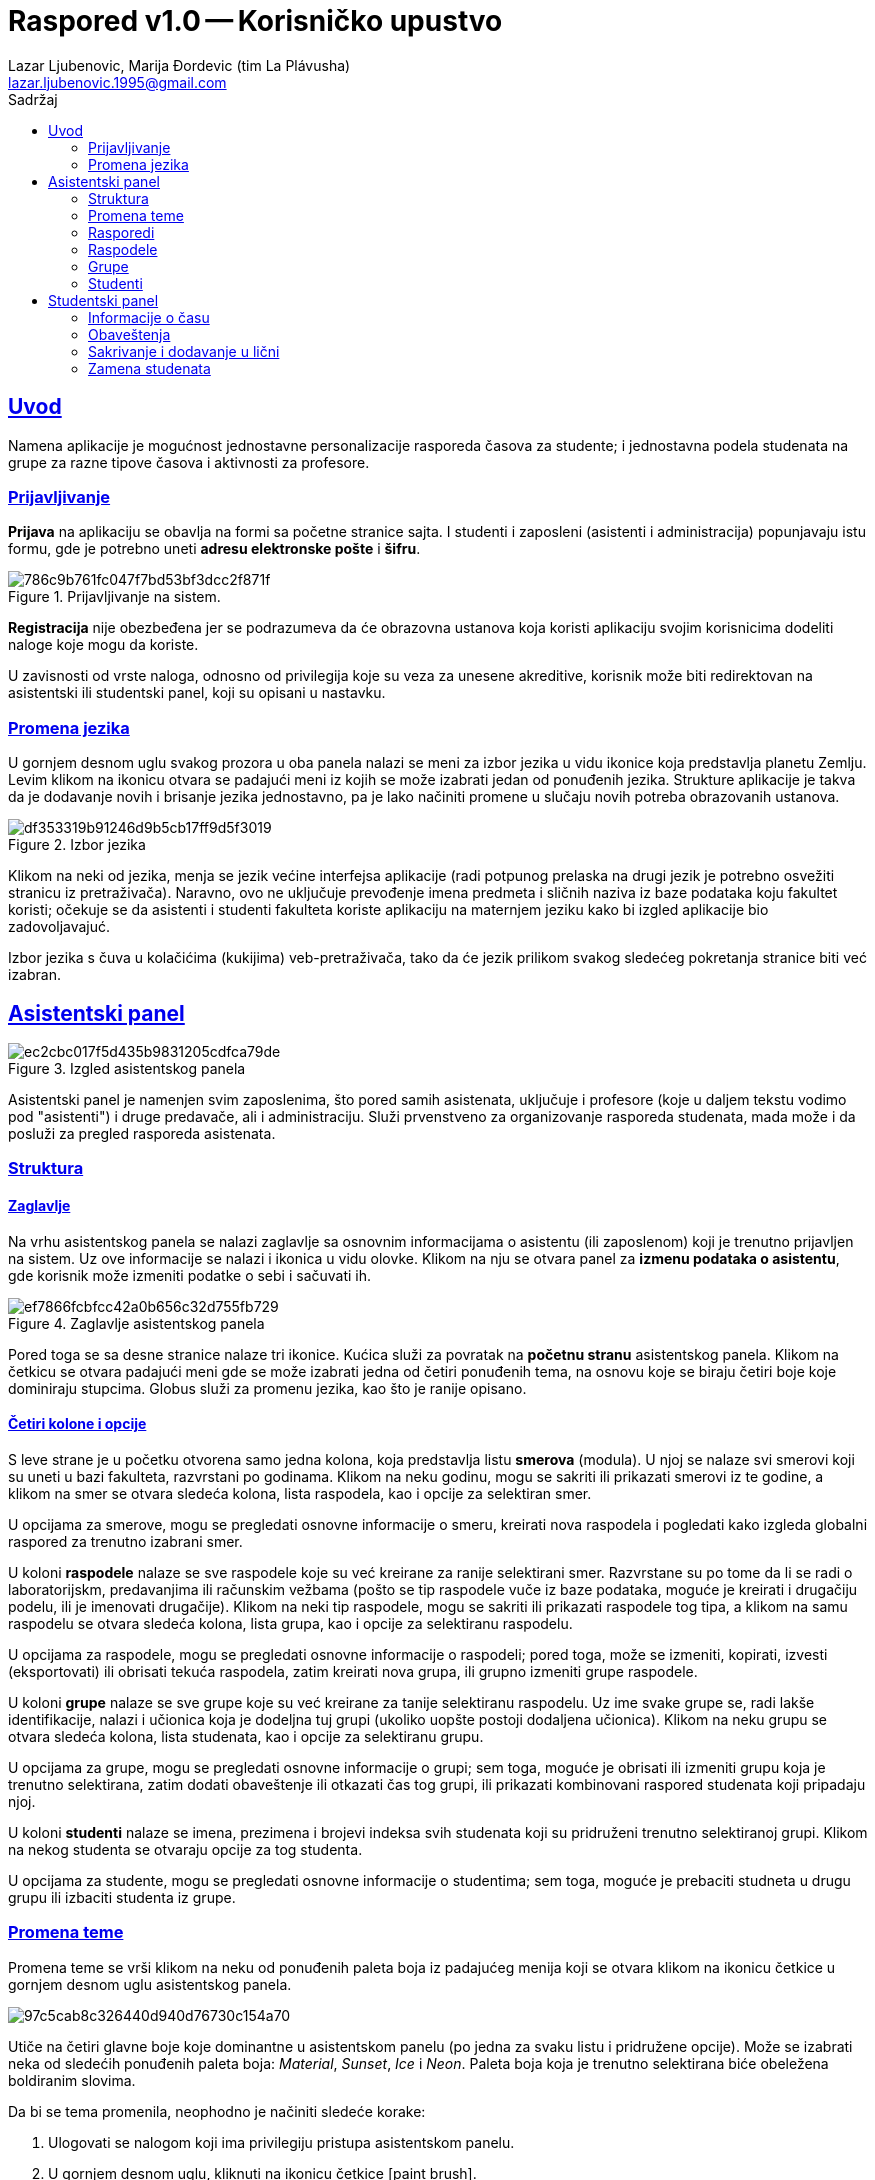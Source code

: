 = *Raspored* v1.0 -- Korisničko upustvo
:author: Lazar Ljubenovic, Marija Ðordevic (tim La Plávusha)
:email: lazar.ljubenovic.1995@gmail.com
:toc:
:toclevels: 2
:toc: left
:toc-title: Sadržaj
:sectlinks:
:icons: font
:stylesheet: manual.css
:linkcss:

== Uvod



Namena aplikacije je mogućnost jednostavne personalizacije rasporeda časova za studente; i jednostavna podela studenata na grupe za razne tipove časova i aktivnosti za profesore.

=== Prijavljivanje

*Prijava* na aplikaciju se obavlja na formi sa početne stranice sajta.
I studenti i zaposleni (asistenti i administracija) popunjavaju istu formu, gde je potrebno uneti *adresu elektronske pošte* i *šifru*.

.Prijavljivanje na sistem.
image::http://image.prntscr.com/image/786c9b761fc047f7bd53bf3dcc2f871f.png[]

*Registracija* nije obezbeđena jer se podrazumeva da će obrazovna ustanova koja koristi aplikaciju svojim korisnicima dodeliti naloge koje mogu da koriste.

U zavisnosti od vrste naloga, odnosno od privilegija koje su veza za unesene akreditive, korisnik može biti redirektovan na asistentski ili studentski panel, koji su opisani u nastavku.

=== Promena jezika

U gornjem desnom uglu svakog prozora u oba panela nalazi se meni za izbor jezika u vidu ikonice koja predstavlja planetu Zemlju.
Levim klikom na ikonicu otvara se padajući meni iz kojih se može izabrati jedan od ponuđenih jezika.
Strukture aplikacije je takva da je dodavanje novih i brisanje jezika jednostavno, pa je lako načiniti promene u slučaju novih potreba obrazovanih ustanova.

.Izbor jezika
image::http://image.prntscr.com/image/df353319b91246d9b5cb17ff9d5f3019.png[]

Klikom na neki od jezika, menja se jezik većine interfejsa aplikacije (radi potpunog prelaska na drugi jezik je potrebno osvežiti stranicu iz pretraživača).
Naravno, ovo ne uključuje prevođenje imena predmeta i sličnih naziva iz baze podataka koju fakultet koristi; očekuje se da asistenti i studenti fakulteta koriste aplikaciju na maternjem jeziku kako bi izgled aplikacije bio zadovoljavajuć.

Izbor jezika s čuva u kolačićima (kukijima) veb-pretraživača, tako da će jezik prilikom svakog sledećeg pokretanja stranice biti već izabran.

== Asistentski panel

.Izgled asistentskog panela
image::http://image.prntscr.com/image/ec2cbc017f5d435b9831205cdfca79de.png[]

Asistentski panel je namenjen svim zaposlenima, što pored samih asistenata, uključuje i profesore (koje u daljem tekstu vodimo pod "asistenti") i druge predavače, ali i administraciju.
Služi prvenstveno za organizovanje rasporeda studenata, mada može i da posluži za pregled rasporeda asistenata.

=== Struktura

==== Zaglavlje

Na vrhu asistentskog panela se nalazi zaglavlje sa osnovnim informacijama o asistentu (ili zaposlenom) koji je trenutno prijavljen na sistem.
Uz ove informacije se nalazi i ikonica u vidu olovke.
Klikom na nju se otvara panel za *izmenu podataka o asistentu*, gde korisnik može izmeniti podatke o sebi i sačuvati ih.

.Zaglavlje asistentskog panela
image::http://image.prntscr.com/image/ef7866fcbfcc42a0b656c32d755fb729.png[]

Pored toga se sa desne stranice nalaze tri ikonice.
Kućica služi za povratak na *početnu stranu* asistentskog panela. 
Klikom na četkicu se otvara padajući meni gde se može izabrati jedna od četiri ponuđenih tema, na osnovu koje se biraju četiri boje koje dominiraju stupcima.
Globus služi za promenu jezika, kao što je ranije opisano.

==== Četiri kolone i opcije

S leve strane je u početku otvorena samo jedna kolona, koja predstavlja listu *smerova* (modula).
U njoj se nalaze svi smerovi koji su uneti u bazi fakulteta, razvrstani po godinama.
Klikom na neku godinu, mogu se sakriti ili prikazati smerovi iz te godine, a klikom na smer se otvara sledeća kolona, lista raspodela, kao i opcije za selektiran smer.

U opcijama za smerove, mogu se pregledati osnovne informacije o smeru, kreirati nova raspodela i pogledati kako izgleda globalni raspored za trenutno izabrani smer.

U koloni *raspodele* nalaze se sve raspodele koje su već kreirane za ranije selektirani smer.
Razvrstane su po tome da li se radi o laboratorijskm, predavanjima ili računskim vežbama (pošto se tip raspodele vuče iz baze podataka, moguće je kreirati i drugačiju podelu, ili je imenovati drugačije).
Klikom na neki tip raspodele, mogu se sakriti ili prikazati raspodele tog tipa, a klikom na samu raspodelu se otvara sledeća kolona, lista grupa, kao i opcije za selektiranu raspodelu.

U opcijama za raspodele, mogu se pregledati osnovne informacije o raspodeli; pored toga, može se izmeniti, kopirati, izvesti (eksportovati) ili obrisati tekuća raspodela, zatim kreirati nova grupa, ili grupno izmeniti grupe raspodele.

U koloni *grupe* nalaze se sve grupe koje su već kreirane za tanije selektiranu raspodelu.
Uz ime svake grupe se, radi lakše identifikacije, nalazi i učionica koja je dodeljna tuj grupi (ukoliko uopšte postoji dodaljena učionica).
Klikom na neku grupu se otvara sledeća kolona, lista studenata, kao i opcije za selektiranu grupu.

U opcijama za grupe, mogu se pregledati osnovne informacije o grupi; sem toga, moguće je obrisati ili izmeniti grupu koja je trenutno selektirana, zatim dodati obaveštenje ili otkazati čas tog grupi, ili prikazati kombinovani raspored studenata koji pripadaju njoj.

U koloni *studenti* nalaze se imena, prezimena i brojevi indeksa svih studenata koji su pridruženi trenutno selektiranoj grupi.
Klikom na nekog studenta se otvaraju opcije za tog studenta.

U opcijama za studente, mogu se pregledati osnovne informacije o studentima; sem toga, moguće je prebaciti studneta u drugu grupu ili izbaciti studenta iz grupe.

=== Promena teme

Promena teme se vrši klikom na neku od ponuđenih paleta boja iz padajućeg menija koji se otvara klikom na ikonicu četkice u gornjem desnom uglu asistentskog panela.

image::http://image.prntscr.com/image/97c5cab8c326440d940d76730c154a70.png[]

Utiče na četiri glavne boje koje dominantne u asistentskom panelu (po jedna za svaku listu i pridružene opcije). 
Može se izabrati neka od sledećih ponuđenih paleta boja: _Material_, _Sunset_, _Ice_ i _Neon_.
Paleta boja koja je trenutno selektirana biće obeležena boldiranim slovima.

Da bi se tema promenila, neophodno je načiniti sledeće korake:

. Ulogovati se nalogom koji ima privilegiju pristupa asistentskom panelu.
. U gornjem desnom uglu, kliknuti na ikonicu četkice icon:paint-brush[].
. Iz padajućeg menija izabrati neku od ponuđenih paleta boja.
. Kliknuti na izabranu paletu.
. Padajući meni se automatski zatvara, a paleta boja je promenjena.

=== Rasporedi

Četiri vrste rasporeda su dostupne asistentu: lični, globalni, po učionicama, i studentski.

*Lični raspored* asistenta pokazuje sve aktivnosti asistenta.
*Globalni raspored* prikazuje raspored jednog smera.
*Raspored po učionicama* prikazuje raspored po učionicama.
*Studentski raspored* je raspored iz ugla studenta.
Asistent ima privilegiju da pogleda studentom *zvanični* raspored (ne vidi njegove lične aktivnosti).

Ovim rasporedima se pristupa preko početne stranice asistentskog panela, izborom odgovarajuće opcije iz padajućeg menija.

////
==== Lični

*Lični raspored* asistenta pokazuje sve aktivnosti asistenta.
Da bi se pristupilo ličnom rasporedu asistenta, potrebno je načiniti sledeće korake:

. Ulogovati se nalogom koji ima privilegiju pristupa asistentskom panelu.
. Lični raspored se nalazi na početnoj stranici asistentskog panela.

==== Globalni

*Globalni raspored* prikazuje raspored jednog smera.
Da bi se pristupilo globalnom rasporedu, potrebno je načiniti sledeće korake:

. Ulogovati se nalogom koji ima privilegiju pristupa asistentskom panelu.
. TODO ovo nemamo dizajnirano ne znam đeće bude

==== Raspored po učionicama

*Raspored po učionicama* prikazuje raspored po učionicama.
Da bi se pristupilo rasporedu učionica, potrebno je načiniti sledeće korake:

. Ulogovati se nalogom koji ima privilegiju pristupa asistentskom panelu.
. TODO ovo nemamo dizajnirano ne znam đeće bude

==== Studentski raspored

*Studentski raspored* je raspored iz ugla studenta.
Asistent ima privilegiju da pogleda studentom *zvanični* raspored (ne vidi njegove lične aktivnosti).
Da bi se pristupilo studentskom rasporedu, potrebno je načiniti sledeće korake:

. Ulogovati se nalogom koji ima privilegiju pristupa asistentskom panelu.
. TODO ovo nemamo dizajnirano ne znam đeće bude
////

=== Raspodele

==== Kreiranje 

Da bi se kreirala raspodela, potrebno je načiniti sledeće korake:

. Ulogovati se nalogom koji ima privilegiju pristupa asistentskom panelu.
. Izabrati smer u okviru godine kojem se dodaje nova raspodela.
. U sekciji opcija za selektirani smer kliknuti na dugme *Nova raspodela*.
. Uneti ime raspodele.
. Iz padajućeg menija izabrati predmet za koji se kreira raspodela.
. Iz padajućeg menija izabrati vrstu raspodele koja se kreira (računske, laboratorijske ili predavanja).
. Podrazumevano su polja za početak i kraj važenja raspodele popunjena na osnovu tekućeg semestra, ali se mogu menjati. Treba ispratiti format unasa datuma koji je naveden u labelama.
. Kliknuti na *Dalje*.
. Izabrati način kreiranja iz padajućeg menija (po broju grupa, po broju studenata ili ručno).
 - Kada je način kreiranja podešen na *po broju grupa*, otvara se polje za unos broja grupa.
 - Kada je način kreiranja podešen na *po broju studenata*, otvara se polje za unos broja studenata.
 - Kada je način kreiranja podešen na *ručno*, nema dodatnih polja.
. Uneti broj studenata, ondosno broj grupa. 
. Izabarti način sortiranja (po indeksu ili nasumično).
. Kliknuti na dugme *Prikaz*.
. Prikazeće se kratak pregled načina podele. Sistem pokušava da studente rasporedi što je moguće bolje, a da nijedna grupa nema premalo ili previše studenata, odnosno da studenti budu što je ravnomernije moguće raspoređeni u skladu s mogućnostima. Ukoilko asistentu ne odgovara predložen raspored, može probati da koriguje unetu vrednost za broj grupa odnsono broj studenata, ili da izabere opciju *ručno*, jer tako ima potpunu kontrolu nad raspodelom. Ipak, trebalo bi da automatski načini kreiranja u većini slučajeva gbudu zadovoljavajući.
. Kliknuti na *Dalje*.
. Prikazuju se sve informacije o grupi koja će se kreirati, sa kompletnim spiskom studenata po grupama. Grupama se automatski dodeljuju imena *Grupa 1*, *Grupa 2*, itd. i iz ovog panela ih nije moguće promeniti (mada za tim uglavnom i ne postoji potreba).
. Ukoliko su podaci zadovoljavajući, kliknuti na *Kreiraj raspodelu*. Inače se može vršiti navigacija kroz korake kreacije raspodele koristeći dugmad *Nazad* i *Dalje*.

.Prvi korak pri kreiranju raspodele
image::http://image.prntscr.com/image/c6334a056ce740b9a9d986db5609b727.png[]

.Drugi korak pri kreiranju raspodele
image::http://image.prntscr.com/image/e333f5c4e5f24e039cf131e5bf8f0b20.png[]

.Terći korak pri kreiranju raspodele
image::http://image.prntscr.com/image/118ed0c38a034381a99799a82942353f.png[]

==== Izmena 

Da bi se izmenila raspodela, potrebno je ispratiti sledeće korake:

. Ulogovati se nalogom koji ima privilegiju pristupa asistentskom panelu.
. Izabrati smer u okviru godine u kojem se nalazi željena raspodela čije podatke treba izmeniti.
. Otvara se kolona sa raspodelama. Iz nje izabrati konkretnu raspodelu čije podatke treba izmeniti.
. U sekciji opcija za selektiranu raspodelu kliknuti na dugme *Izmeni raspodelu*.
. Otvara se panel koji nudi mogućnost izmene raspodele. Moguće je izmeniti ime raspodele, predmet, vrstu, kao i početak i kraj važenja.
. Nakon unosa željenih podataka, kliknuti na *Sačuvaj izmene* kako bi se unete izmene sačuvate u bazi podataka. Panel se potom zatvara.
. Klikom na dugme *Reset* će u panel za izmenu raspodele ponovo biti upisane tekuće vrednosti.
. Za jednostavno gašenje panela treba kliknuti bilo gde van njega (na zatamnjenoj površini).

==== Kopiranje 

Da bi se kopirala raspodela, potrebno je ispratiti sledeće korake:

. Ulogovati se nalogom koji ima privilegiju pristupa asistentskom panelu.
. Izabrati smer u okviru godine u kojem se nalazi željena raspodela koju treba kopirati.
. Otvara se kolona sa raspodelama. Iz nje izabrati konkretnu raspodelu koju treba kopirati.
. U sekciji opcija za selektiranu raspodelu kliknuti na dugme *Kopiraj raspodelu*.
. Raspodela je kopirana.

Nakon uspešnog brisanja, prikazuje se poruka o uspešnosti (tost u donjem levom uglu ekrana) i u listi raspodela se pojavljuje nova raspodela, koja ima iste osnovne podatke i grupe kao i selektirana raspodela, a čije je ime predstavlja konaktenaciju imena trenutno selektirane raspodele i odrednice _(kopija)_.

Navigacija do novokreirane kopije tekuće raspodele se može obaviti jednostavnim klikom na nju, kao da je u pitanju bilo koja druga raspodela kreirana na bilo koji drugi način.

==== Brisanje

Da bi se obrisala raspodela, potrebno je ispratiti sledeće korake:

. Ulogovati se nalogom koji ima privilegiju pristupa asistentskom panelu.
. Izabrati smer u okviru godine u kojem se nalazi željena raspodela koju treba obrisati.
. Otvara se kolona sa raspodelama. Iz nje izabrati konkretnu raspodelu koju treba obrisati.
. U sekciji opcija za selektiranu raspodelu kliknuti na dugme *Obriši raspodelu*.
. Otvara se dijalog u kojem se može potvrditi brisanje raspodele ili odustati. Dijalog sadrži i kratk tekst sa opisom akcije koja će se dogoditi ukoliko se ona potvrdi.
 - Potvrda brisanja se vrši klikom na dugme *Obriši*.
 - Ukoliko raspodelu ipak ne treba obrisati, treba kliknuti na dugme *Odustani* ili bilo gde van otvorenog dijaloga, na zacrnjenoj površini iza njega. 

Nakon uspešnog brisanja raspodele, prikazuje se odogvarajuća poruka (tost u donjem levom uglu ekrana).

==== Izvoz raspodele

Raspodelu je moguće izvsti (eksportovati) u `tsv` format, koji je pogodan za kopiranje u programe koji podatke predstavljaju na tablerni način, kao što su _LibreOffice Calc_ ili _Google Sheets_. 

.Izgled panela za izvoz raspodele
image::http://image.prntscr.com/image/e0e2e41e555d4c7599e9b4a881630212.png[]

. Ulogovati se nalogom koji ima privilegiju pristupa asistentskom panelu.
. Izabrati smeru okviru godine u kojem se nalazi željena raspodela koju treba izvesti.
. Otvara se kolona sa raspodelama. Iz nje izabrati konkretnu raspodelu koju treba eksportovati, tj. izvesti.
. U sekciji opcija za selektiranu raspodelu kliknuti na dugme *Izvezi raspodelu*.
. Otvara se panel u kome se nalazi tekst koji predstavlja _table separated format_. Moguće je pregledati ga i ručno ga kopirati kao i bilo koji drugi tekst sa veb-stranice, ali se može i iskoristiti posebno dugme za to namenjeno, *Kopiraj* (u slučaju sa brauzer koji se koristi podržava ovu opciju; ako se koristi nekompatibilan brauzer pojaviće se obaveštenje u vidu tosta u donjem levom uglu ekrana).
. Otvoriti neki od programa koji predstavlja podatke na tabelarni način i dozvoljava jednostavnu manipulaciju njima (npr. _LibreOffice Calc_ ili _Google Sheets_). Nalepiti sadržaj korišćenjem npr. prečice `CTRL + V`. Za detalje oko korišćenja funkcija _paste_ pogledati upustvo programa koji se koristi.

Dobijena elektronska tabela (_spreadsheet_) sadrži sve informacije o raspodeli, formatirane na način pogodan za dalje dizajniranje tabele, ukoliko je to porebno.

=== Grupe

==== Kreiranje i izmena

Paneli za izmenu postojeće i kreiranje nove grupe izgledaju i funkcionišu na isti način, ali se otvaraju sa raličitih mesta iz aplikacije.

Za kreiranje nove grupe, potrebno je načiniti sledeće korake:

. Ulogovati se nalogom koji ima privilegiju pristupa asistentskom panelu.
. Izabrati smer u okviru godine u kojem se nalazi željena raspodela u koju treba dodati novu grupu.
. Otvara se kolona sa raspodelama. Iz nje izabrati konkretnu raspodelu u koju treba dodati novu grupu.
. U sekciji opcija za selektiratnu rapspodelu kliknuti na dugme *Nova grupa*.
. Otvara se panel za dodavanje nove grupe u selektiranu raspodelu.

Za izmenu postojeće grupe, potrebno je načiniti sledeće korake:

. Ulogovati se nalogom koji ima privilegiju pristupa asistentskom panelu.
. Izabrati smer u okviru godine u kojem se nalazi željena raspodela u kojoj je grupa čije podatke treba izmeniti.
. Otvara se kolona sa raspodelama. Iz nje izabrati konkertnu raspodelu u kojoj se nalazi grupa čije podatke treba izmeniti.
. Otvara se kolona sa grupama. Iz nje izabrati konkretnu grupu čije pdoatke treba izmeniti.
. U sekciji opcija za selektiranu grupu kliknuti na dugme *Izmeni raspodelu*.
. Otvara se panel za izmenu selektirane grupe.

.Izgled panela za izmenu i kreiranje grupe
image::http://image.prntscr.com/image/d193e8ba31354c1893d19ae2b1654eb9.png[]

Panel za izmenu selektirane grupe, odnosno za dodavanje nove grupe selektiranoj raspodeli ima sledeća polja za unos:

- *Ime grupe* - Ime dodeljeno grupi. Ne mora da bude jedinstveno u okviru raspodele, mada se to preporučuje radi bolje organizovanosti i radi lakšeg kasnijeg pretraživanja studenata po grupama.
- *Učionica* - Iz padajućeg menija se može izabrati bilo koja učionca koja je upisana u bazu fakulteta. Predstavlja mesto gde se čas održava.
- *Asistent* - Iz padajućeg menija se može izabrati asisten koji je upisan u bazu podataka, a povezan je sa predmetom za koji je kreirana raspodela u kojoj se nalazi grupa koja se menja ili kreira. Ukoliko se željeni asistent ipak ne nalazi u ponuđenoj listi, klikom na dugme *Svi asisteni* se može zatražiti da se u listu ubace i svi ostali asistenti koji rade na fakultetu. Na ovaj način je omogućena veća fleksibilnost pri izboru asistenta koji je zadužen za održavanje nastave.
- *Perioda* - Može se izabrati bilo koji od četiri ponuđena izbora iz padajućeg menija: _svake nedelje_, _svake druge nedelje_, _svake četvrte nedelje_ i _samo jednom_. Od ovog izbora zavisi format unosa narednih polja. U slučaju da se izabere neka od prve tri opcije, smatra se da se čas ponavlja na određeni broj nedelja, pa su poneđene opcije _dan u nedelji_, _početak (vreme)_ i _kraj (vreme)_. Ukoliko se izabere poslednja opcija, smatra se da čas treba da se održi samo jednom, pa su ponuđene opcije _početak (datum i vreme)_ i _kraj (datum i vreme)_.
- *Dan u nedelji* -- Pojavljuje se samo u slučaju da je iz padajućeg menija _perioda_ izabrana neka od prve tri opcije. Nosi informaciju o tome kog dana u nedelji će se održavati definisan čas.
- *Početak* i *kraj* -- U zavisnosti od izbora koji je selektiran iz padajućeg menija _perioda_, format ovog unosa se može javiti u dve varijante. Ukoliko je izabrana neka od prve tri opcije iz padajućeg menija _perioda_, unosi se samo vreme u labelom specifiranom formatu. Ukoliko je izabrana poslednja opcija, unosi se ceo datum, ponovo u labelom specificranom formatu.
- *Ova grupa* -- Ovde se nalazi lista studenata koji trenutno pripadaju grupi koja se menja. Uz ime studenta se nalaze i osnovni podaci o njemu, odnosno broj indeksa i adresa elektronske pošte. Može se iskoristiti polje za pretragu radi bržeg pretraživanja konkretnog studenta koji se traži. Nakon selektiranja nekih studenata iz grupe, one se iz nje mogu izbaciti klikom na crveno dugme *Izbaci iz grupe*.
- *Ostali* -- Ovde se nalazi lista studenata koji trenutno ne pripadaju grupi koja se menja. Uz ime studenta se nalaze i odnovni podaci o njemu, tačnije broj indeksa i adresa elektronske pošte. Može se iskoristiti polje za pretragu radi bržeg pretraživanja konkretnog studenta. Nakon selektiranja nekih studenata koji ne pripadaju grupi, oni se u nju mogu ubaciti klikom na zeleno dugme *Ubaci u grupu*.

==== Grupna izmena grupa

Grupe jedne raspodele se mogu menjati pojedinačno, ali se neke njihove osnovne inforamcije radi jednostavnosti mogu menajti i izjedna, sa zajedničkog panela.

.Izgled panela za grupnu izmenu grupa jedne raspodele
image::http://image.prntscr.com/image/a7526dde45dd4a39afba689b4b2545ef.png[]

Da bi se grupno promenile grupe jedne raspodele, potrebno je ispratiti sledeće korake: 

. Ulogovati se nalogom koji ima privilegiju pristupa asistentskom panelu.
. Izabrati smer u okviru godine u kojem se nalazi željena raspodela čije grupe treba promeniti.
. Otvara se kolona sa raspodelama. Iz nje izabrati konkretnu raspodelu čije grupe treba promeniti.
. U sekciji opcija za selektiranu raspodelu kliknuti na dugme *Grupe*.
. Otvara se panel sa spiskom svih grupa i trenutnim osnovnim podaicma o njima, koji se mogu menjati. Među osnovne podatke spadaju sledeći podaci:
 - *Učionica* -- iz padajućeg menija se može izabrati bilo koja učionica koja je upisana u bazu fakulteta. Predstavlja mesto gde se održava čas.
 - *Perioda* -- može se izabrati jedan od četiri ponuđena izbora iz padajućeg menija: _svake nedelje_, _svake druge nedelje_, _svake četvrte nedelje_ i _samo jednom_. Od ovog izbora zavisi format unosa narednih polja. U slučaju da se izabere neka od prve tri opcije, smatra se da se čas ponavlja na određeni broj nedelja, pa su poneđene opcije _dan u nedelji_, _početak (vreme)_ i _kraj (vreme)_. Ukoliko se izabere poslednja opcija, smatra se da čas treba da se održi samo jednom, pa su ponuđene opcije _početak (datum i vreme)_ i _kraj (datum i vreme)_.
 - *Dan u nedelji* -- pojavljuje se samo u slučaju da je iz padajućeg menija _perioda_ izabrana neka od prve tri opcije. Nosi informaciju o tome kog dana u nedelji će se održavati definisan čas.
 - *Početak* i *kraj* -- U zavisnosti od izbora koji je selektiran iz padajućeg menija _perioda_, format ovog unosa se može javiti u dve varijante. Ukoliko je izabrana neka od prve tri opcije iz padajućeg menija _perioda_, unosi se samo vreme u labelom specifiranom formatu. Ukoliko je izabrana poslednja opcija, unosi se ceo datum, ponovo u labelom specificranom formatu.
. Klikom na dugme *Sačuvaj izmene* se potvrđuju unete izmene.
. Ukoliko izmene ipak ne treba sačuvati, treba jedsnotavno zatvoriti panel. Zatvaranje panela se obavlja klikom na bilo koji deo zatamnjene površine iza otvorenog panela. 

Panel je moguće ponovo otvoriti klikom na dugme *Grupe*, pri čemu će ranije unete izmene ostati u njemu (osim u slučaju da je u međuvremenu iz neke od listi s leve strane panela selektirana neka druga opcija), pa ih je ponovo moguće sačuvati.
 
==== Brisanje

Da bi se obriasla grupa, potrebno je ispratiti sledeće korake:

. Ulogovati se na sistem nalogom koji ima privilegiju pristupa asistentskom panelu.
. Izabrati smer u okviru godine u kojem se nalazi željena raspodela čiju grupu treba obrisati.
. Otvara se kolona sa raspodelama. Iz nje izabrati konkretnu raspodelu čiju grupu treba obrisati.
. Otvara se kolona sa grupama. Iz liste ponuđenih grupa koje pripadaju selektiranoj raspodelu, izabrati grupu koju treba obrisati.
. U sekciji opcija s desne strane za selektiranu grupu kliknuti na dugme *Obriši grupu*.
. Otvara se dijalog u kojem se može potvrditi brisanje grupe ili odustati. Dijalog sadrži i kratak tekst sa opisom akcije koja će se dogoditi ukoliko se ona potvrdi.
 - Potvrda brisanja se vrši klikom na dugme *Obriši*.
 - Ukoliko grupu ipak ne treba obrisati, treba kliknuti na dugme *Odustani* ili bilo gde van otvorenog dijaloga, na zacrnjenoj površini iza njega. 

==== Kombinovani raspored

Kombinovani raspored predstavlja raspored svih studenata koji pripadaju selektiranoj grupi. Da bi se on prikazao, potrebno je ispratiti sledeće korake:

. Ulogovati se u aplikaciju koristeći nalog koji ima privilegiju pristupa asistentskom panelu.
. Izabrati smer u okviru godine u kojem se nalazi željena raspodela za čiju grupu treba prikazati kombinovani raspored.
. Otvara se kolona sa raspodelama. Iz nje izabrati željenu raspodelu.
. Otvara se kolona sa grupama. Iz liste ponuđenih grupa, izabrati grupu u kojoj se nalaze studenti čiji kombinovani raspored treba prikazati.
. S desne strane, u sekciji opcija za selektiranu grupu, kliknuti na dugme *Kombinovani raspored*.

Kombinovani raspored se može zatvoriti klikom na bilo koji deo zacrnjene površine iza rasporeda.

==== Obaveštenja i otkazivanje

Asistenti mogu dodavati obaveštenje za određeni termin časa ili ga otkazati. Dugmad za dodavanje obaveštenja i otkazivanje časa se nalaze na istom mestu. Da bi se došlo do njih, potrebno je načiniti sledeće korake.

. Ulogovati se u aplikaciju pomoću akreditiva koji imaju privilegiju pristupa asistntskom panelu.
. Izabrati smer u okviru godine u kojem se nalazi raspodela za čiju grupu treba dodati obaveštenje ili čiji čas treba otkazati.
. Otvara se kolona sa raspodelama. Iz nje izabrati željenu raspodelu.
. Otvara se kolona sa grupama. Iz nje izabrati željenu grupu.

.Izgled panela za otkazivanje časa, sa priakzanim padajućim menijem za izbor tačnog termina.
image::http://image.prntscr.com/image/2ea37f81e0624ee6bbcf297575460cd9.png[]

.Izgled panela za otkazivanje časa.
image::http://image.prntscr.com/image/0c6e6fadc59541868c511b9a84a09021.png[]

Dodavanje obaveštenja se vrši klikom na dugme *Dodaj obaveštenje*, a otkazivanje časa klikom na dugme *Otaži čas*. 
Klikom na njih se otvaraju slični paneli.

- U polju *Naslov* se unosi naslov obaveštenja (bilo da je to samo obično obaveštenje, ili obaveštenje koje se prisleđuje uz otkazivanje časa).
- U polju ispod njega se nalazi prostor gde se može upisati detaljniji opis obaveštenja.

U slučaju da je grupi dodeljen termin koji ima periodu bez ponavljanja (_samo jednom_), na vrhu se prikazuje obaveštenje od datumu koji za koji se dodaje obaveštenje.
U suprotnom, čas ima periodu sa ponavljanjem (_svake nedelje_, _svake druge nedelje_ ili _svake četvrte nedelje_), i na vrhu se pojavljuje padajući meni iz koga se može izabrati neki od naredna četiri termina kada će čas biti održan.

Klikom na dugme *Dodaj obaveštenje* ili *Otkaži čas* (u zavisnosti od prethodno selektirane akcije) obavlja se odgovarajuća akcija.
Klikom na *Nazad* ili na bilo koji deo zacrnjene površine iza panela, panel se može ugasiti.

=== Studenti

==== Pomeranje u drugu grupu

Osim iz panela za izmenu grupe, student se može prebaciti u drugu grupu i navigiranjem do kolone sa studentima. Da bi se iskoristila ova funkcionalnost, potrebno je načini sledeće korake:

. Ulogovati se u aplikaciju koristeći nalog koji ima priviglegiju pristupa asistentskom panelu.
. Izabrati smer u okviru godine u kojem se nalazi raspodela koja sadrži grupu u kojoj je student koga treba premestiti u drugu grupu.
. Otvara se kolona sa raspodelama. Iz nje izabrati željenu raspodelu.
. Otvara se kolona sa grupama. Iz nje izabrati željenu grupu.
. Otvara se kolona sa studentima. Iz nje izabarti studenta kog treba premestiti iz selektirane grupe u neku drugu.
. S desne strane, u sekciji sa opcijama za studente, kliknuti na dugme *Premesti u drugu grupu*. 
. Iz padajućeg menija u novootvorenom  izabrati grupu u koju treba premestiti studenta.
. Kliknuti na *Premesti*.

==== Izbacivanje iz grupe

Osim iz panela za izmenu grupe, student se iz grupe može izbaciti i navigiranjem do kolone sa studentima. Da bi se iskoristila ova funkcionalnost, potrebno je načini sledeće korake:

. Ulogovati se u aplikaciju koristeći nalog koji ima priviglegiju pristupa asistentskom panelu.
. Izabrati smer u okviru godine u kojem se nalazi raspodela koja sadrži grupu u kojoj je student koga treba izbaciti iz grupe.
. Otvara se kolona sa raspodelama. Iz nje izabrati željenu raspodelu.
. Otvara se kolona sa grupama. Iz nje izabrati željenu grupu.
. Otvara se kolona sa studentima. Iz nje izabarti studenta kog treba izbaciti iz selektirane grupe.
. S desne strane, u sekciji sa opcijama za studente, kliknuti na dugme *Izbaci iz grupe*. 
. Iz padajućeg menija izabrati grupu u koju treba premestiti studenta.
. Kliknuti na *Premesti*.

== Studentski panel

Studenti imaju pristup sledećim rasporedima časova:

- *Zvanični* raspored je raspored dodeljen od strane asistenta putem asistentskog panela. Student ga ne može menjati, osim u slučaju da se zameni sa nekim drugim studentom i da pri tome ne dođe do nekonzistentnosti raspodele.
- *Lični* raspored je raspored koji student može personalizovati. Mada je baziran na zvaničnom rasporedu, student ga može menjati sakrivanjem časova iz njega, ubacivanjem časova u njega (npr. iz globalnog rasporeda) i dodavanjem svojih novih aktivnosti.
- *Globalni* raspored je raspored celog smera. Sadrži preklapanja.

.Primer izgleda zvaničnog rasporeda
image::http://i.imgur.com/eycA8kG.png[]

.Primer izgleda ličnog rasporeda sa dodatim ličnim aktivnostima
image::http://image.prntscr.com/image/4c36221a01be43baa1a006539b34e2ad.png[]

.Primer izgleda globalnog rasporeda
image::http://i.imgur.com/fQVMafm.png[]


=== Informacije o času

Informacije o času dobijaju se klikom na čas.

.Prikaz informacija o času
image::http://i.imgur.com/J4Ep1XG.png[]

. Ulogovati se u aplikaciju koristeći nalog koji ima privilegiju pristupa studentskom panelu.
. Izbati bilo koji od rasporeda.
. Kliknuti na željeni čas.

=== Obaveštenja

Ukoliko čas sadrži obaveštenja, prikazaće se notifikaciona ikonica icon:bell[] uz crveni indikator koji govori o tome koliko obaveštenja postoje. Detalji i obaveštenju ili obaveštenjima se mogu pogledati sledećim nizom akcija:

.Prikaz obaveštenja vezanih za čas
image::http://i.imgur.com/EkkkHKO.png[]

. Ulogovati se u aplikaciju koristeći nalog koji ima privilegiju pristupa studentskom panelu.
. Izabrati lični ili zvanični raspored.
. Kliknuti na željeni čas.
. Izabrati karticu *Obaveštenja*.

Otkazani časovi imaju desaturisanu boju pozadine i šrafuru.

=== Sakrivanje i dodavanje u lični

Sakrivanje iz ličnog rasporeda se može obaviti prateći sledeći niz koraka:

. Ulogovati se u aplikaciju koristeći nalog koji ima privilegiju pristupa studentskom panelu.
. Izabrati lični raspored.
. Kliknuti na čas koji tebra da se sakrije.
. Kliknuti na dugme *Sakrij čas*.

Raspored će se osvežiti i čas će biti sakriven, uz odgovarajuću poruku (tost u donjem levom uglu ekrana).

Dodavanje časa u lični raspored se može obaviti prateći sledeći niz koraka:

. Ulogovati se u aplikaciju koristeći nalog koji ima privilegiju pristupa studentskom panelu.
. Izabrati zvaničan ili globalni raspored.
. Kliknuti na čas koji treba da se doda u lični raspored.
. Kliknuti na dugme *Dodaj u lični*.

Raspored će se osvežiti i čas će biti dostupan u ličnom rasporedu, što se može proveriti odlaskom u lični raspored.
Prikazuje se odgovarajuća poruka (tost u donjem levom uglu), što može biti ili poruka o uspešnom prebacivanju časa, ili o tome kako se čas koji pokušava da se doda u lični zapravo već nalazi u ličnom, pa je njeogov ponovno dodavanje nemoguće.

.Dodat čas iz globalnog rasporeda; ličnio raspored sada ima preklapanje (zvaničan ne)
image::http://i.imgur.com/zAEvf9Q.png[]

=== Zamena studenata

Studenti mogu da izvrše zamenu termina bez intervencije asistenta.
Mada je zamišljeno da se oba opcija koristi za zamenu termina laboratorijskih vežbi, može se koristiti i za bilo koji drugi tip raspodele. 
Prilikom zamene termina, vodi se računa o konzistentnosti zvaničnog rasporeda.
Studnti neće moći da se zamene ako se termini koje žele da izaberu kose sa aktivnostima koje se nalaze u njihovom zvaničnom rasporedu.

Student može ili da oglasi traženje zamene ili da prihvati neki od oglasa.
Obe akcije se odvijaju iz istog panela koji se naziva *Oglasna tabla*, kome se može pristupi na sledeći način:

. Ulogovati se u aplikaciju koristeći nalog koji ima privilegiju pristupa studentskom panelu.
. Izabrati lični raspored.
. Kliknuti na sporan čas, odnsno čas koji student želi da izbaci iz svog rasporeda u zamenu za meni drugi čas iz iste raspodele, ali koji pripada drugoj grupi.
. Kliknuti na dugme *Oglasna tabla*.
. Ukolko postoje oglasi koji su kreirali drugi studenti, prikazaće se u gornjem delu panela.
Student može izabrati jedan od ponuđenih oglasa i kliknuti na *Zameni se*. 
Ukoliko je zamena moguća, studenti će se zameniti i prikazaće se odgovarajuća poruka.
Ukoliko nije, prikazuje se odgovarajuća poruka.
. Ukoliko nijedan od termina među psotojećim oglasima ne odgovaraju studentu, ili ako pak takvih jednostavno nema, student može da oglasi svoj termin iz donje liste opcija. 
U donjoj listi su prikazani termini koji imaju druge grupe iz iste raspodele.
Student ih može selektirati više i kliknuti na *Dodaj oglas*.

Ukoliko ima puno termina, može se vršiti pretraga u odgovarajućim poljima.

.Primer zamene 1
image::http://i.imgur.com/eUVhAbg.png[]

.Primer zamene 2
image::http://i.imgur.com/QXAjZzu.png[]



















